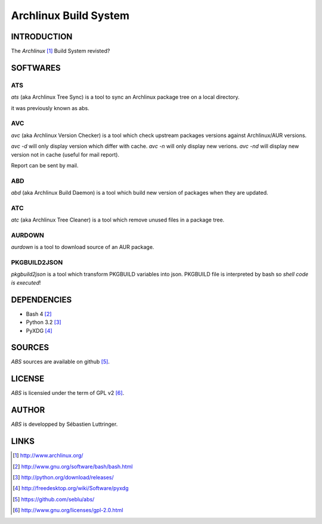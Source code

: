 ======================
Archlinux Build System
======================

INTRODUCTION
============

The *Archlinux* [#]_ Build System revisted?


SOFTWARES
=========

ATS
---
*ats* (aka Archlinux Tree Sync) is a tool to sync an Archlinux package tree on
a local directory.

it was previously known as abs.

AVC
---
*avc* (aka Archlinux Version Checker) is a tool which check upstream packages
versions against Archlinux/AUR versions.

*avc -d* will only display version which differ with cache.
*avc -n* will only display new verions.
*avc -nd* will display new version not in cache (useful for mail report).

Report can be sent by mail.

ABD
---
*abd* (aka Archlinux Build Daemon) is a tool which build new version of
packages when they are updated.

ATC
---
*atc* (aka Archlinux Tree Cleaner) is a tool which remove unused files in a
package tree.

AURDOWN
-------
*aurdown* is a tool to download source of an AUR package.

PKGBUILD2JSON
-------------
*pkgbuild2json* is a tool which transform PKGBUILD variables into json.
PKGBUILD file is interpreted by bash so *shell code is executed*!


DEPENDENCIES
============
- Bash 4 [#]_
- Python 3.2 [#]_
- PyXDG [#]_


SOURCES
=======
*ABS* sources are available on github [#]_.


LICENSE
=======
*ABS* is licensied under the term of GPL v2 [#]_.


AUTHOR
======
*ABS* is developped by Sébastien Luttringer.


LINKS
=====
.. [#] http://www.archlinux.org/
.. [#] http://www.gnu.org/software/bash/bash.html
.. [#] http://python.org/download/releases/
.. [#] http://freedesktop.org/wiki/Software/pyxdg
.. [#] https://github.com/seblu/abs/
.. [#] http://www.gnu.org/licenses/gpl-2.0.html
